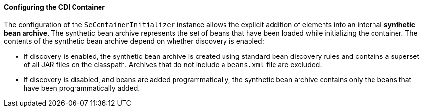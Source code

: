 [[configuring-the-cdi-container]]
==== Configuring the CDI Container

The configuration of the `SeContainerInitializer` instance allows the explicit addition of elements into an internal *synthetic bean archive*. The synthetic bean archive represents the set of beans that have been loaded while initializing the container. The contents of the synthetic bean archive depend on whether discovery is enabled: 

* If discovery is enabled, the synthetic bean archive is created using standard bean discovery rules and contains a superset of all JAR files on the classpath. Archives that do not include a `beans.xml` file are excluded.
* If discovery is disabled, and beans are added programmatically, the synthetic bean archive contains only the beans that have been programmatically added.
